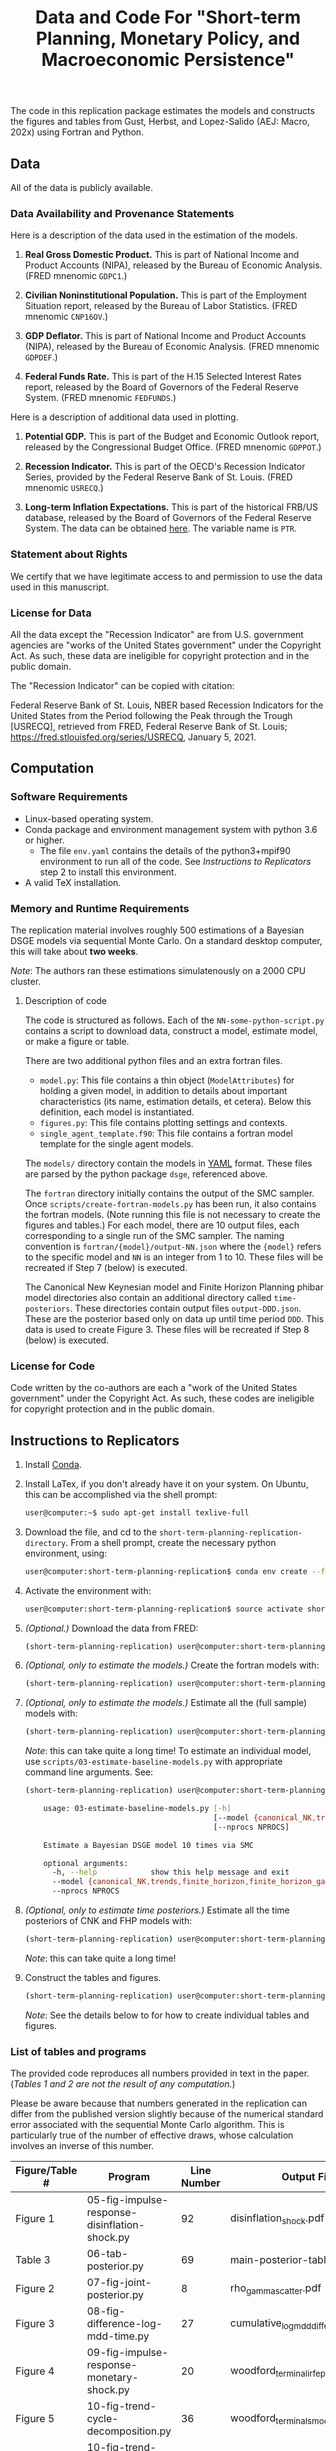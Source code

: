 #+TITLE: Data and Code For "Short-term Planning, Monetary Policy, and Macroeconomic Persistence"

The code in this replication package estimates the models and
constructs the figures and tables from Gust, Herbst, and Lopez-Salido
(AEJ: Macro, 202x) using Fortran and Python.  

** Data
   
   All of the data is publicly available. 
   
*** Data Availability and Provenance Statements

    Here is a description of the data used in the estimation of the models.

    1. *Real Gross Domestic Product.* This is part of National Income
       and Product Accounts (NIPA), released by the Bureau of Economic
       Analysis.  (FRED mnenomic ~GDPC1~.)

    2. *Civilian Noninstitutional Population.* This is part of the
       Employment Situation report, released by the Bureau of Labor
       Statistics. (FRED mnenomic ~CNP16OV~.)

    3. *GDP Deflator.* This is part of National Income
       and Product Accounts (NIPA), released by the Bureau of Economic
       Analysis.  (FRED mnenomic ~GDPDEF~.)

    4. *Federal Funds Rate.* This is part of the H.15 Selected
       Interest Rates report, released by the Board of Governors of
       the Federal Reserve System.  (FRED mnenomic ~FEDFUNDS~.)

       
    Here is a description of additional data used in plotting. 

    1. *Potential GDP.* This is part of the Budget and Economic
       Outlook report, released by the Congressional Budget
       Office. (FRED mnenomic ~GDPPOT~.)

    2. *Recession Indicator.* This is part of the OECD's Recession Indicator
       Series, provided by the Federal Reserve Bank of St. Louis.
       (FRED mnenomic ~USRECQ~.)

    3. *Long-term Inflation Expectations.* This is part of the
       historical FRB/US database, released by the Board of Governors
       of the Federal Reserve System.  The data can be obtained 
       [[https://www.federalreserve.gov/econres/us-models-package.htm][here]].  The variable name is ~PTR~. 

*** Statement about Rights

    We certify that we have legitimate access to and permission to use
    the data used in this manuscript.

*** License for Data

    All the data except the "Recession Indicator" are from
    U.S. government agencies are "works of the United States
    government" under the Copyright Act.  As such, these data are
    ineligible for copyright protection and in the public domain.
    
    The "Recession Indicator" can be copied with citation:

    Federal Reserve Bank of St. Louis, NBER based Recession Indicators
    for the United States from the Period following the Peak through
    the Trough [USRECQ], retrieved from FRED, Federal Reserve Bank of
    St. Louis; https://fred.stlouisfed.org/series/USRECQ, January
    5, 2021.
** Computation

*** Software Requirements

- Linux-based operating system. 
- Conda package and environment management system with python 3.6 or higher.
  - The file ~env.yaml~ contains the details of the python3+mpif90 environment to run all of the code.  See /Instructions to Replicators/ step 2 to install this environment. 
- A valid TeX installation. 

*** Memory and Runtime Requirements

    The replication material involves roughly 500 estimations of a
    Bayesian DSGE models via sequential Monte Carlo.  On a standard
    desktop computer, this will take about *two weeks*.  

    /Note/: The authors ran these estimations simulatenously on a 2000 CPU
    cluster.

**** Description of code

     The code is structured as follows.  Each of the
     ~NN-some-python-script.py~ contains a script to download data,
     construct a model, estimate model, or make a figure or table.  

     There are two additional python files and an extra fortran files. 
     - ~model.py~: This file contains a thin object
       (=ModelAttributes=) for holding a given model, in addition to
       details about important characteristics (its name, estimation
       details, et cetera).  Below this definition, each model is
       instantiated.
     - ~figures.py~: This file contains plotting settings and contexts.
     - ~single_agent_template.f90~: This file contains a fortran model
       template for the single agent models. 

       
     The ~models/~ directory contain the models in [[https://yaml.org][YAML]] format.  These
     files are parsed by the python package ~dsge~, referenced above. 

     The ~fortran~ directory initially contains the output of the SMC
     sampler.  Once ~scripts/create-fortran-models.py~ has been run,
     it also contains the fortran models.  (Note running this file is
     not necessary to create the figures and tables.)  For each model,
     there are 10 output files, each corresponding to a single run of
     the SMC sampler.  The naming convention is
     ~fortran/{model}/output-NN.json~ where the ~{model}~ refers to
     the specific model and ~NN~ is an integer from 1 to 10.  These
     files will be recreated if Step 7 (below) is executed.

     The Canonical New Keynesian model and Finite Horizon Planning
     phibar model directories also contain an additional directory
     called ~time-posteriors~.  These directories contain output files
     ~output-DDD.json~.  These are the posterior based only on data up
     until time period ~DDD~.  This data is used to create
     Figure 3. These files will be recreated if Step 8 (below) is executed. 


*** License for Code

    Code written by the co-authors are each a "work of the United States government" under the Copyright Act.  As such, these codes are ineligible for copyright protection and in the public domain.

** Instructions to Replicators

  1. Install [[https://docs.conda.io/en/latest/][Conda]].
  2. Install LaTex, if you don't already have it on your system. On
     Ubuntu, this can be accomplished via the shell prompt:
     #+begin_src sh
     user@computer:~$ sudo apt-get install texlive-full
     #+end_src
  3. Download the file, and cd to the ~short-term-planning-replication-directory~. From a shell prompt, create the necessary python environment, using:
     #+begin_src sh
     user@computer:short-term-planning-replication$ conda env create --file env.yaml
     #+end_src 
  4. Activate the environment with:
     #+begin_src sh
     user@computer:short-term-planning-replication$ source activate short-term-planning-replication
     #+end_src 
  5. /(Optional.)/ Download the data from FRED:
     #+begin_src sh
     (short-term-planning-replication) user@computer:short-term-planning-replication$ python scripts/01-construct-estimation-data.py
     #+end_src      
  6. /(Optional, only to estimate the models.)/ Create the fortran models with:
     #+begin_src sh
     (short-term-planning-replication) user@computer:short-term-planning-replication$ python scripts/02-construct-fortran-models.py
     #+end_src      
  7. /(Optional, only to estimate the models.)/ Estimate all the (full sample) models with: 
     #+begin_src sh
     (short-term-planning-replication) user@computer:short-term-planning-replication$ ./batch/estimate-all-models.sh
     #+end_src      
     /Note/: this can take quite a long time! To estimate an
     individual model, use ~scripts/03-estimate-baseline-models.py~
     with appropriate command line arguments.  See:
     #+begin_src sh
     (short-term-planning-replication) user@computer:short-term-planning-replication$ python scripts/03-estimate-baseline-models.py --help

         usage: 03-estimate-baseline-models.py [-h]
                                               [--model {canonical_NK,trends,finite_horizon,finite_horizon_gamma,finite_horizon_phibar,angeetos_lian,habits,habits_lampifinite_horizon_phibar_k0,finite_horizon_phibar_k1,finite_horizon_phibar_k2,finite_horizon_phibar_k3,finite_horizon_phibar_k4}]
                                               [--nprocs NPROCS]
          
         Estimate a Bayesian DSGE model 10 times via SMC
          
         optional arguments:
           -h, --help            show this help message and exit
           --model {canonical_NK,trends,finite_horizon,finite_horizon_gamma,finite_horizon_phibar,angeetos_lian,habits,habits_lampifinite_horizon_phibar_k0,finite_horizon_phibar_k1,finite_horizon_phibar_k2,finite_horizon_phibar_k3,finite_horizon_phibar_k4}
           --nprocs NPROCS
     #+end_src      
     

  8. /(Optional, only to estimate time posteriors.)/ Estimate all the time posteriors of CNK and FHP models with: 
     #+begin_src sh
     (short-term-planning-replication) user@computer:short-term-planning-replication$ ./scripts/04-estimate-time-posteriors.sh
     #+end_src      
     /Note/: this can take quite a long time! 

  9. Construct the tables and figures.
     #+begin_src sh
     (short-term-planning-replication) user@computer:short-term-planning-replication$ ./batch/create-all-figures-and-tables.sh
     #+end_src           
     /Note/: See the details below to for how to create individual tables and figures.  


*** List of tables and programs

The provided code reproduces all numbers provided in text in the
paper.  (/Tables 1 and 2 are not the result of any computation./)

Please be aware because that numbers generated in the replication can
differ from the published version slightly because of the numerical
standard error associated with the sequential Monte Carlo algorithm.
This is particularly true of the number of effective draws, whose
calculation involves an inverse of this number. 


|----------------+------------------------------------------------------+-------------+--------------------------------------------------|
| Figure/Table # | Program                                              | Line Number | Output File                                      |
|----------------+------------------------------------------------------+-------------+--------------------------------------------------|
| Figure 1       | 05-fig-impulse-response-disinflation-shock.py        |          92 | disinflation_shock.pdf                           |
| Table 3        | 06-tab-posterior.py                                  |          69 | main-posterior-table.tex                         |
| Figure 2       | 07-fig-joint-posterior.py                            |           8 | rho_gamma_scatter.pdf                            |
| Figure 3       | 08-fig-difference-log-mdd-time.py                    |          27 | cumulative_logmdd_difference.pdf                 |
| Figure 4       | 09-fig-impulse-response-monetary-shock.py            |          20 | woodford_terminal_irf_epsi_shaded.pdf            |
| Figure 5       | 10-fig-trend-cycle-decomposition.py                  |          36 | woodford_terminal_smooth_shaded.pdf              |
| Figure 6       | 10-fig-trend-cycle-decomposition.py                  |          60 | woodford_terminal_smooth_shaded_i.pdf            |
| Figure 7       | 10-fig-trend-cycle-decomposition.py                  |          74 | woodford_terminal_y_level.pdf                    |
| Figure 8       | 11-fig-estimated-shocks.py                           |          25 | shock_series.pdf                                 |
| Figure 9       | 12-fig-trend-cycle-counterfactual.py                 |          46 | shock_decomposition.pdf                          |
| Table 4        | 13-tab-log-mdd-single-agents.py                      |          21 | single-agent-table.tex                           |
| Table 5        | 14-tab-log-mdd-alternative-models.py                 |          40 | other-nk-mdd-table.tex                           |
| Figure A-1     | 15-fig-impulse-response-monetary-shock-calibrated.py |          26 | example_irf_epsi.pdf                             |
| Table A-1      | 16-tab-posterior-comparison-appendix.py              |          65 | appendix-FH-habits-posterior-table.tex           |
| Figure A-2     | 17-fig-posterior-predictive-checks.py                |          51 | posterior-predictive-checks.pdf                  |
| Table A-2      | 18-tab-posterior-appendix.py                         |          30 | appendix-posterior-table-forward.tex             |
| Table A-3      | 18-tab-posterior-appendix.py                         |          30 | appendix-posterior-table-trends.tex              |
| Table A-4      | 18-tab-posterior-appendix.py                         |          30 | appendix-posterior-table-both.tex                |
| Table A-5      | 18-tab-posterior-appendix.py                         |          30 | appendix-posterior-table-both-gam.tex            |
| Table A-6      | 18-tab-posterior-appendix.py                         |          30 | appendix-posterior-table-both_terminal.tex       |
| Table A-7      | 18-tab-posterior-appendix.py                         |          30 | appendix-posterior-table-angeletos.tex           |
| Table A-8      | 18-tab-posterior-appendix.py                         |          30 | appendix-posterior-table-habits_restricted.tex   |
| Table A-9      | 18-tab-posterior-appendix.py                         |          30 | appendix-posterior-table-habits_restricted_y.tex |
| Figure A-3     | 19-fig-estimated-innovations.py                      |          24 | innovation_series.pdf                            |
|----------------+------------------------------------------------------+-------------+--------------------------------------------------|
All output is in the directory ~figures-tables/~. 

To run any individual script:
#+begin_src sh
(short-term-planning-replication) user@computer:short-term-planning-replication$ python scripts/SCRIPT.py
#+end_src           
